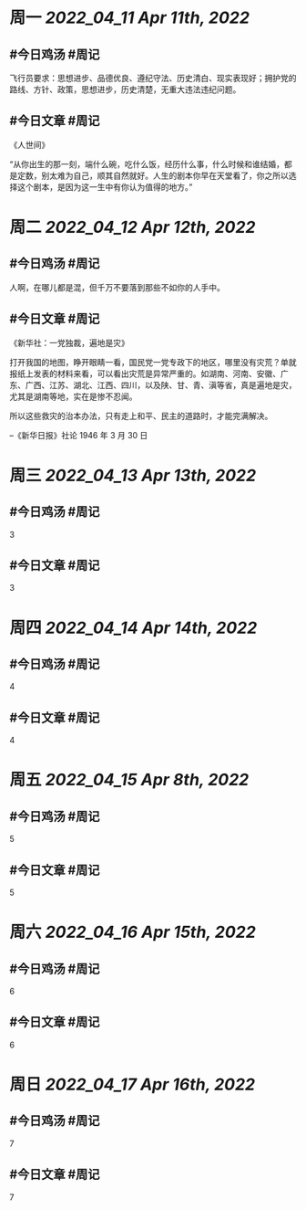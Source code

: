 #+类型: 2204
#+主页: [[归档202204]]

* 周一 [[2022_04_11]] [[Apr 11th, 2022]]
** #今日鸡汤 #周记

飞行员要求：思想进步、品德优良、遵纪守法、历史清白、现实表现好；拥护党的路线、方针、政策，思想进步，历史清楚，无重大违法违纪问题。

** #今日文章 #周记

《人世间》

“从你出生的那一刻，端什么碗，吃什么饭，经历什么事，什么时候和谁结婚，都是定数，别太难为自己，顺其自然就好。人生的剧本你早在天堂看了，你之所以选择这个剧本，是因为这一生中有你认为值得的地方。”


* 周二 [[2022_04_12]] [[Apr 12th, 2022]]
** #今日鸡汤 #周记

人啊，在哪儿都是混，但千万不要落到那些不如你的人手中。

** #今日文章 #周记

《新华社：一党独裁，遍地是灾》

打开我国的地图，睁开眼睛一看，国民党一党专政下的地区，哪里没有灾荒？单就报纸上发表的材料来看，可以看出灾荒是异常严重的。如湖南、河南、安徽、广东、广西、江苏、湖北、江西、四川，以及陕、甘、青、滇等省，真是遍地是灾，尤其是湖南等地，实在是惨不忍闻。

所以这些救灾的治本办法，只有走上和平、民主的道路时，才能完满解决。

--《新华日报》社论 1946 年 3 月 30 日


* 周三 [[2022_04_13]] [[Apr 13th, 2022]]
** #今日鸡汤 #周记

3

** #今日文章 #周记

3


* 周四 [[2022_04_14]] [[Apr 14th, 2022]]
** #今日鸡汤 #周记

4

** #今日文章 #周记

4


* 周五 [[2022_04_15]] [[Apr 8th, 2022]]
** #今日鸡汤 #周记

5

** #今日文章 #周记

5


* 周六 [[2022_04_16]] [[Apr 15th, 2022]]
** #今日鸡汤 #周记

6

** #今日文章 #周记

6


* 周日 [[2022_04_17]] [[Apr 16th, 2022]]
** #今日鸡汤 #周记

7

** #今日文章 #周记

7

